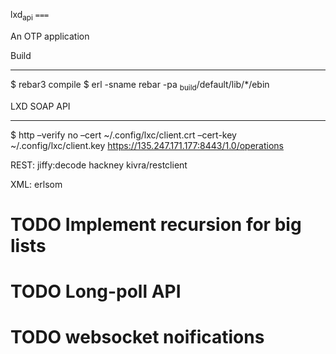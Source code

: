 lxd_api
=====

An OTP application

Build
-----

    $ rebar3 compile
    $ erl -sname rebar -pa _build/default/lib/*/ebin

LXD SOAP API
------------

    $ http --verify no --cert ~/.config/lxc/client.crt --cert-key ~/.config/lxc/client.key https://135.247.171.177:8443/1.0/operations

REST:
jiffy:decode
hackney
kivra/restclient

XML:
erlsom


* TODO Implement recursion for big lists

* TODO Long-poll API

* TODO websocket noifications
